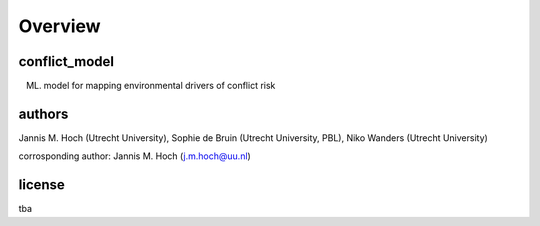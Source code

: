 ===============
Overview
===============

conflict_model
----------------
(ML) model for mapping environmental drivers of conflict risk

authors
----------------
Jannis M. Hoch (Utrecht University), Sophie de Bruin (Utrecht University, PBL), Niko Wanders (Utrecht University)

corrosponding author: Jannis M. Hoch (j.m.hoch@uu.nl)

license
----------------
tba